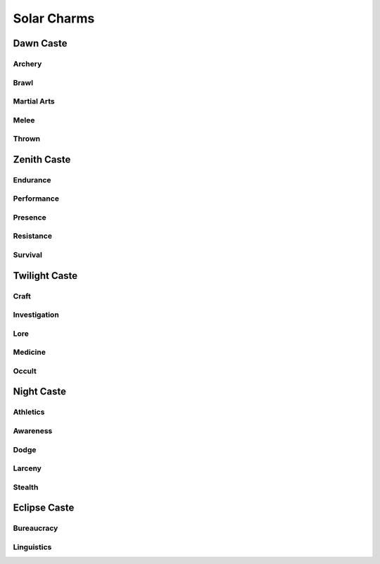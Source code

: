 Solar Charms
============

Dawn Caste
----------

Archery
^^^^^^^
.. mermaid:: ./mermaid/solar/dawn_archery.mmd

Brawl
^^^^^
.. mermaid:: ./mermaid/solar/dawn_brawl.mmd

Martial Arts
^^^^^^^^^^^^
.. mermaid:: ./mermaid/solar/dawn_martial_arts.mmd

Melee
^^^^^
.. mermaid:: ./mermaid/solar/dawn_melee.mmd

Thrown
^^^^^^
.. mermaid:: ./mermaid/solar/dawn_thrown.mmd


Zenith Caste
------------

Endurance
^^^^^^^^^
.. mermaid:: ./mermaid/solar/zenith_endurance.mmd

Performance
^^^^^^^^^^^
.. mermaid:: ./mermaid/solar/zenith_performance.mmd

Presence
^^^^^^^^
.. mermaid:: ./mermaid/solar/zenith_presence.mmd

Resistance
^^^^^^^^^^
.. mermaid:: ./mermaid/solar/zenith_resistance.mmd

Survival
^^^^^^^^
.. mermaid:: ./mermaid/solar/zenith_survival.mmd

Twilight Caste
--------------

Craft
^^^^^
.. mermaid:: ./mermaid/solar/twilight_craft.mmd

Investigation
^^^^^^^^^^^^^
.. mermaid:: ./mermaid/solar/twilight_investigation.mmd

Lore
^^^^
.. mermaid:: ./mermaid/solar/twilight_lore.mmd

Medicine
^^^^^^^^
.. mermaid:: ./mermaid/solar/twilight_medicine.mmd

Occult
^^^^^^
.. mermaid:: ./mermaid/solar/twilight_occult.mmd


Night Caste
-----------

Athletics
^^^^^^^^^
.. mermaid:: ./mermaid/solar/night_athletics.mmd

Awareness
^^^^^^^^^
.. mermaid:: ./mermaid/solar/night_awareness.mmd

Dodge
^^^^^
.. mermaid:: ./mermaid/solar/night_dodge.mmd

Larceny
^^^^^^^
.. mermaid:: ./mermaid/solar/night_larceny.mmd

Stealth
^^^^^^^
.. mermaid:: ./mermaid/solar/night_stealth.mmd

Eclipse Caste
-------------

Bureaucracy
^^^^^^^^^^^
.. mermaid:: ./mermaid/solar/eclipse_bureaucracy.mmd

Linguistics
^^^^^^^^^^^
.. mermaid:: ./mermaid/solar/eclipse_linguistics.mmd
